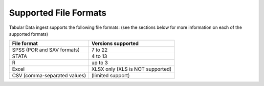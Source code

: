 Supported File Formats
+++++++++++++++++++++++++++++

.. contents:: :local:

Tabular Data ingest supports the following file formats: 
(see the sections below for more information on each of the supported formats)

================================ ==================================
File format                      Versions supported 
================================ ==================================
SPSS (POR and SAV formats)	 7 to 22
STATA				 4 to 13
R 				 up to 3
Excel				 XLSX only (XLS is NOT supported)
CSV (comma-separated values) 	 (limited support)
================================ ==================================
